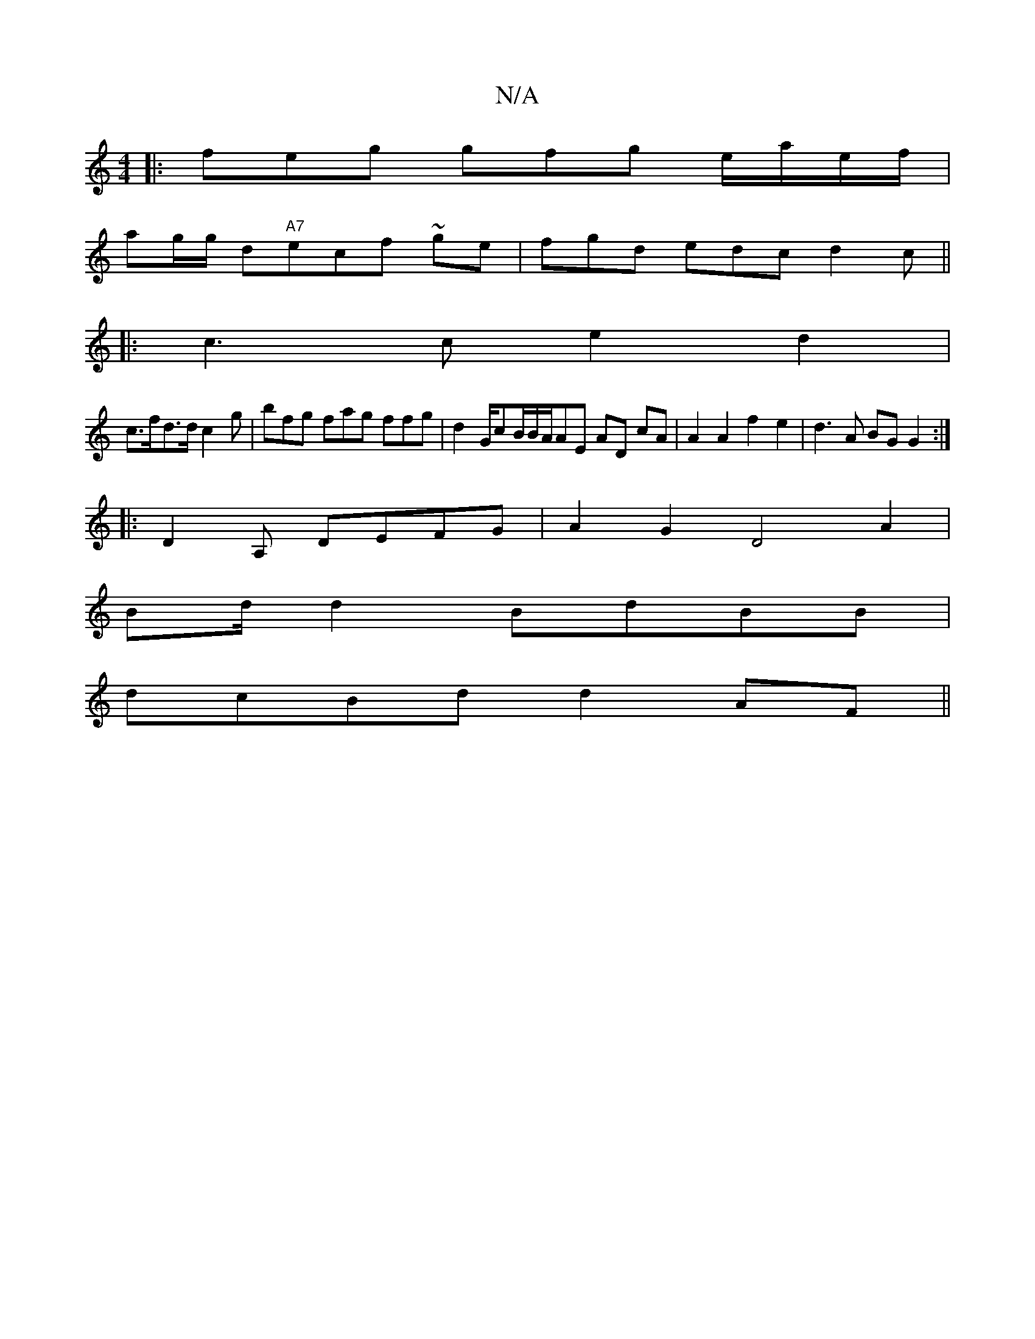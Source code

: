 X:1
T:N/A
M:4/4
R:N/A
K:Cmajor
 :|
|:feg gfg e/a/e/f/|
ag/g/ d"A7"ecf ~ge|fgd edc d2c ||
|: c3c e2 d2 |
c>fd>d c2g | bfg fag ffg | d2 G/cB/B/A/AE AD cA|A2A2f2e2|d3A BG G2:|
|: D2A, DEFG|A2G2 D4 A2|
Bd/2 d2 BdBB |
dcBd d2AF ||

c/B/